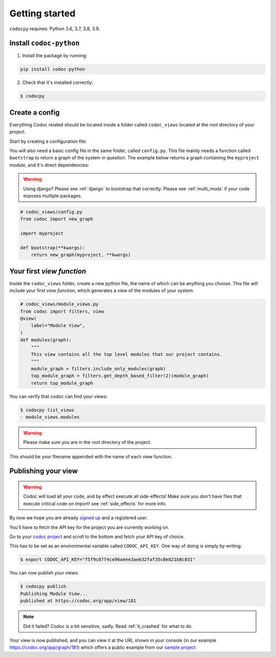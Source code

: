.. _get-started:

===============
Getting started
===============

``codocpy`` requires: Python 3.6, 3.7, 3.8, 3.9.

.. _`getstarted`:
.. _`installation`:

Install ``codoc-python``
----------------------------------------


1. Install the package by running:

.. code-block:: bash

    pip install codoc-python

2. Check that it's installed correctly:

.. code-block:: bash

    $ codocpy

Create a config
-----------------------
Everything Codoc related should be located inside a folder
called ``codoc_views`` located at the root directory of your project.

Start by creating a configuration file:

You will also need a basic config file in the same folder, called ``config.py``.
This file mainly needs a function called ``bootstrap`` to return a
graph of the system in question. The example below returns a graph containing
the ``myproject`` module, and it's direct dependencies:

.. warning:: Using django? Please see :ref:`django` to bootstrap that correctly.
             Please see :ref:`multi_mods` if your code exposes multiple packages.

.. code-block:: python

    # codoc_views/config.py
    from codoc import new_graph

    import myproject

    def bootstrap(**kwargs):
        return new_graph(myproject, **kwargs)

.. _`simpleviews`:
.. _`simpleview`:
.. _`simple_view`:
.. _`firstview`:

Your first *view function*
--------------------------

Inside the ``codoc_views`` folder, create a new python file, the name of which can be anything
you choose. This file will include your first *view function*, which generates a view
of the modules of your system.

.. code-block:: python

    # codoc_views/module_views.py
    from codoc import filters, view
    @view(
        label="Module View",
    )
    def modules(graph):
        """
        This view contains all the top level modules that our project contains.
        """
        module_graph = filters.include_only_modules(graph)
        top_module_graph = filters.get_depth_based_filter(2)(module_graph)
        return top_module_graph

You can verify that codoc can find your views:

.. code-block:: bash

    $ codocpy list_views
    - module_views.modules

.. warning:: Please make sure you are in the root directory of the project.

This should be your filename appended with the name of each view function.

.. _`simple_config`:
.. _`first_config`:


Publishing your view
----------------------------------------------------------

.. warning:: Codoc will load all your code, and by effect execute all
             side-effects! Make sure you don't have files that execute critical
             code on import! see :ref:`side_effects` for more info.

By now we hope you are already `signed up
<https://codoc.org/signup/?utm_source=readthedocs&utm_medium=post&utm_campaign=info>`_
and a registered user.

You'll have to fetch the API key for the project you are currently working on.

Go to your `codoc project
<https://codoc.org/app/org/?utm_source=readthedocs&utm_medium=post&utm_campaign=info>`_
and scroll to the bottom and fetch your API key of choice.

This has to be set as an environmental variable called ``CODOC_API_KEY``. One
way of doing is simply by writing:

.. code-block:: bash

    $ export CODOC_API_KEY="f5f9c07f4ce96aeee3aeb32faf35c0e821b8c831"

You can now publish your views:

.. code-block:: bash

    $ codocpy publish
    Publishing Module View...
    published at https://codoc.org/app/view/181

.. note:: Did it failed? Codoc is a bit sensitive, sadly. Read :ref:`it_crashed`
          for what to do.

Your view is now published, and you can view it at the URL shown in your console
(in our example https://codoc.org/app/graph/181) which offers a public example
from our `sample project <https://github.com/svadilfare/codoc-python-example>`_

.. seealso::

   - :ref:`examples`
   - :ref:`how`
   - :ref:`filters`
   - :ref:`views`
   - :ref:`configuration`
